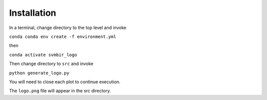 Installation
============

In a terminal, change directory to the top level and invoke

``conda conda env create -f environment.yml``

then

``conda activate svmbir_logo``

Then change directory to ``src`` and invoke

``python generate_logo.py``

You will need to close each plot to continue execution.

The ``logo.png`` file will appear in the src directory.